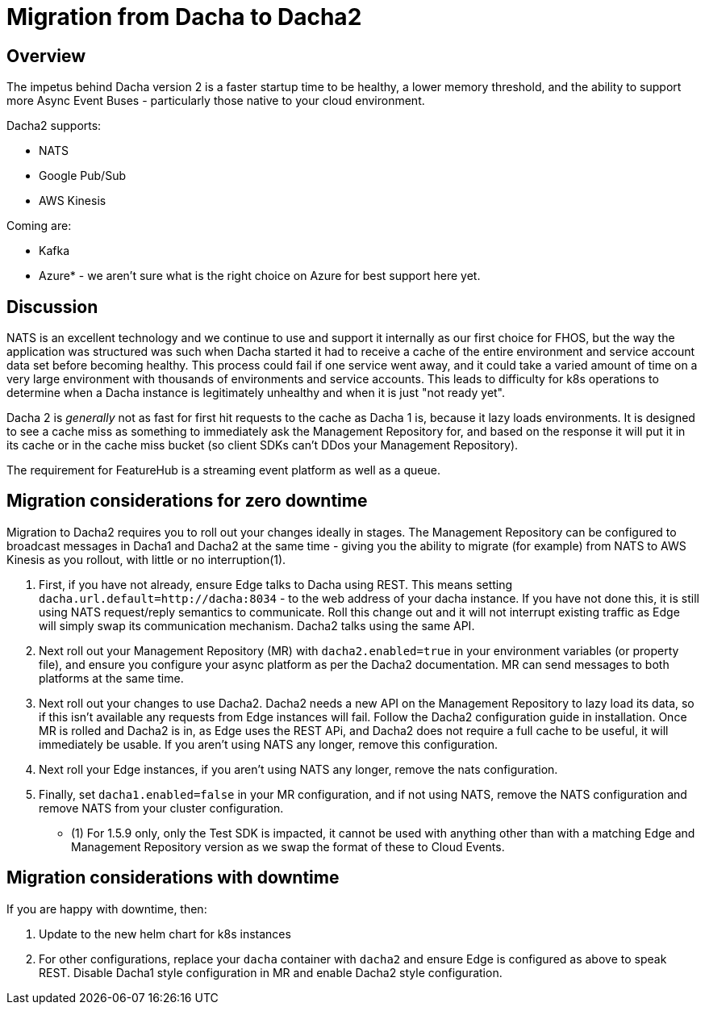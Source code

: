 = Migration from Dacha to Dacha2

== Overview
The impetus behind Dacha version 2 is a faster startup time to be healthy, a lower memory threshold, and the ability to support more Async Event Buses - particularly those native to your cloud environment.

Dacha2 supports:

- NATS
- Google Pub/Sub
- AWS Kinesis

Coming are:

- Kafka
- Azure* - we aren't sure what is the right choice on Azure for best support here yet.

== Discussion
NATS is an excellent technology and we continue to use and support it internally as our first choice for FHOS, but
the way the application was structured was such when Dacha started it had to receive a cache of the entire environment and service account data set before becoming healthy. This process could fail if one service went away, and it could take a varied amount of time on a very large environment with thousands of environments and service accounts. This leads to difficulty for k8s operations to determine when a Dacha instance is legitimately unhealthy and when it is just "not ready yet".

Dacha 2 is _generally_ not as fast for first hit requests to the cache as Dacha 1 is, because it lazy loads environments. It is designed to see a cache miss as something to immediately ask the Management Repository for, and based on the response it will put it in its cache or in the cache miss bucket (so client SDKs can't DDos your Management Repository). 

The requirement for FeatureHub is a streaming event platform as well as a queue.  

== Migration considerations for zero downtime

Migration to Dacha2 requires you to roll out your changes ideally in stages. The Management Repository can be configured to broadcast messages in Dacha1 and Dacha2 at the same time - giving you the ability to migrate (for example) from NATS to AWS Kinesis as you rollout, with little or no interruption(1).

. First, if you have not already, ensure Edge talks to Dacha using REST. This means setting `dacha.url.default=http://dacha:8034` - to the web address of your dacha instance. If you have not done this, it is still
using NATS request/reply semantics to communicate. Roll this change out and it will not interrupt existing traffic as Edge will simply swap its communication mechanism. Dacha2 talks using the same API.
. Next roll out your Management Repository (MR) with `dacha2.enabled=true` in your environment variables (or property file), and ensure you configure your async platform as per the Dacha2 documentation. MR can send messages to both platforms at the same time. 
. Next roll out your changes to use Dacha2. Dacha2 needs a new API on the Management Repository to lazy load its data, so if this isn't available any requests from Edge instances will fail. Follow the Dacha2 configuration guide in installation. Once MR is rolled and Dacha2 is in, as Edge uses the REST APi, and Dacha2 does not require a full cache to be useful, it will immediately be usable. If you aren't using NATS any longer, remove this configuration. 
. Next roll your Edge instances, if you aren't using NATS any longer, remove the nats configuration.
. Finally, set `dacha1.enabled=false` in your MR configuration, and if not using NATS, remove the NATS configuration and remove NATS from your cluster configuration.

* (1) For 1.5.9 only, only the Test SDK is impacted, it cannot be used with anything other than with a matching Edge and Management Repository version as we swap the format of these to Cloud Events. 

== Migration considerations with downtime

If you are happy with downtime, then:

. Update to the new helm chart for k8s instances
. For other configurations, replace your `dacha` container with `dacha2` and ensure Edge is configured as above to speak REST. Disable Dacha1 style configuration in MR and enable Dacha2 style configuration. 
